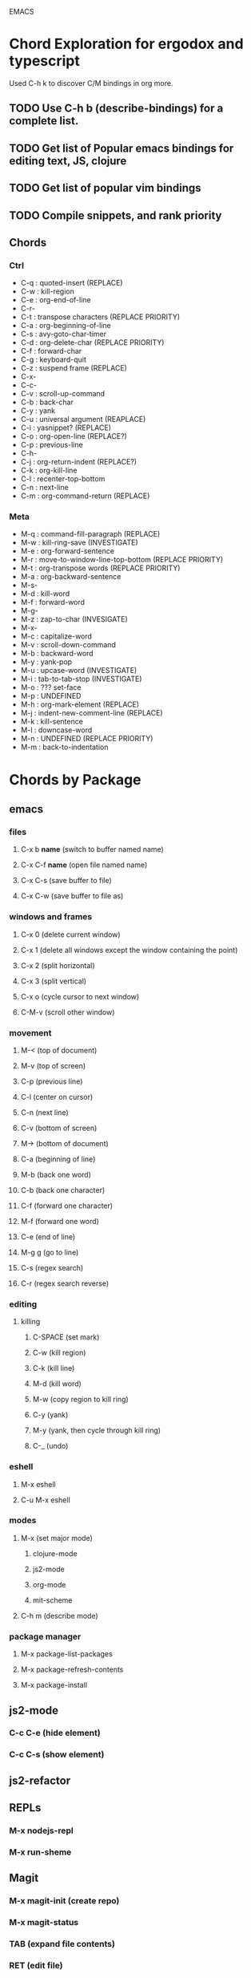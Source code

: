 EMACS

* Chord Exploration for ergodox and typescript
Used C-h k  to discover C/M bindings in org more.
** TODO Use C-h b (describe-bindings) for a complete list.
** TODO Get list of Popular emacs bindings for editing text, JS, clojure
** TODO Get list of popular vim bindings
** TODO Compile snippets, and rank priority
** Chords
*** Ctrl
- C-q : quoted-insert (REPLACE)
- C-w : kill-region
- C-e : org-end-of-line 
- C-r-
- C-t : transpose characters (REPLACE PRIORITY)
- C-a : org-beginning-of-line 
- C-s : avy-goto-char-timer
- C-d : org-delete-char (REPLACE PRIORITY)
- C-f : forward-char 
- C-g : keyboard-quit 
- C-z : suspend frame (REPLACE)
- C-x-
- C-c-
- C-v : scroll-up-command
- C-b : back-char
- C-y : yank
- C-u : universal argument (REAPLACE)
- C-i : yasnippet?  (REPLACE)
- C-o : org-open-line (REPLACE?)
- C-p : previous-line
- C-h-  
- C-j : org-return-indent (REPLACE?)
- C-k : org-kill-line
- C-l : recenter-top-bottom
- C-n : next-line
- C-m : org-command-return (REPLACE)
*** Meta
- M-q : command-fill-paragraph (REPLACE)
- M-w : kill-ring-save (INVESTIGATE)
- M-e : org-forward-sentence
- M-r : move-to-window-line-top-bottom (REPLACE PRIORITY)
- M-t : org-transpose words (REPLACE PRIORITY)
- M-a : org-backward-sentence
- M-s-  
- M-d : kill-word
- M-f : forward-word
- M-g-
- M-z : zap-to-char (INVESIGATE)
- M-x- 
- M-c : capitalize-word
- M-v : scroll-down-command
- M-b : backward-word
- M-y : yank-pop
- M-u : upcase-word (INVESTIGATE)
- M-i : tab-to-tab-stop (INVESTIGATE)
- M-o : ??? set-face
- M-p : UNDEFINED
- M-h : org-mark-element (REPLACE)
- M-j : indent-new-comment-line (REPLACE)
- M-k : kill-sentence
- M-l : downcase-word
- M-n : UNDEFINED (REPLACE PRIORITY)
- M-m : back-to-indentation  
* Chords by Package
** emacs
*** files
**** C-x b *name* (switch to buffer named name)
**** C-x C-f *name* (open file named name)
**** C-x C-s (save buffer to file)
**** C-x C-w (save buffer to file as)
*** windows and frames
**** C-x 0 (delete current window)
**** C-x 1 (delete all windows except the window containing the point)
**** C-x 2 (split horizontal)
**** C-x 3 (split vertical)
**** C-x o (cycle cursor to next window)
**** C-M-v (scroll other window)
*** movement
**** M-< (top of document)
**** M-v (top of screen)
**** C-p (previous line)
**** C-l (center on cursor)
**** C-n (next line)
**** C-v (bottom of screen)
**** M-> (bottom of document)
**** C-a (beginning of line)
**** M-b (back one word)
**** C-b (back one character)
**** C-f (forward one character)
**** M-f (forward one word)
**** C-e (end of line)
**** M-g g (go to line)
**** C-s (regex search)
**** C-r (regex search reverse)
*** editing
**** killing
***** C-SPACE (set mark)
***** C-w (kill region)
***** C-k (kill line)
***** M-d (kill word)
***** M-w (copy region to kill ring)
***** C-y (yank)
***** M-y (yank, then cycle through kill ring)
***** C-_ (undo)
*** eshell
**** M-x eshell
**** C-u M-x eshell
*** modes
**** M-x (set major mode)
***** clojure-mode
***** js2-mode
***** org-mode
***** mit-scheme
**** C-h m (describe mode)
*** package manager
**** M-x package-list-packages
**** M-x package-refresh-contents
**** M-x package-install
** js2-mode
*** C-c C-e (hide element)
*** C-c C-s (show element)
** js2-refactor
** REPLs
*** M-x nodejs-repl
*** M-x run-sheme
** Magit
*** M-x magit-init (create repo)
*** M-x magit-status
*** TAB (expand file contents)
*** RET (edit file)
*** s (stage)
*** S (stage all)
*** u (unstage)
*** U (unstage all)
*** k (discard file)
*** i (add to gitignore)
*** g (refresh)
*** c (commit popup)
*** P (push popup)
*** F (fetch/pull popup)
*** l (log popup)
*** n (next line)
*** p (previous line)
*** M-n (forward sibling)
*** M-p (backward sibling)
*** q (bury buffer)
*** e (ediff message)
**** n (next)
**** A / B 
*** C-h k <key> (describe function bound to <key>)
** Emmet Mode
*** a (element, default div)
*** . (class)
*** # (id)
*** / (empty tags)
*** + (siblings)
*** > (child)
*** ^ (climb up)
*** * (multiply)
*** $ (numbering, ex: ul>li$*3
*** {} (text)
** IDO Mode
*** C-f / C-b (toggle IDO off after C-x C-f / C-x C-b
** neoTree
*** n (next)
*** p (previous)
*** H (show hidden)
*** g (refresh)
*** A (min/max)
*** TAB/SPC/RET (fold/unfold)
*** C-c C-n (create a file (or dir if name ends with /)
*** C-c C-d (delete a file or dir)
*** C-c C-r (rename a file or dir)
*** C-c C-c (change root dir)
** org-mode
*** navigation
**** C-c C-n (next heading)
**** C-c C-p (previous heading)
**** C-c C-u (up to higher level heading)
**** C-c C-f (next heading at same level)
**** C-c C-b (previous heading at same level)
*** Headings
**** M-S-arrow (move/promote/demote current subtree)
**** M-RET (create bullet at same level of indentation)
**** C-x n s (narrow to subtree)
**** C-x n w (widen to full tree)
*** TODO!
**** C-C C-t (cycle todo ring)
**** M-S-RET (insert new TODO @ same level)
** flycheck
*** C-c ! l (list all errors)
*** C-c ! n (goto next error)
*** C-c ! p (goto previous error)
*** C-c ! v (verify flychecker works)
*** C-c ! x (disable flycheck in buffer)
*** if in node, paste at top: /* jslint node: true */
** yasnippet snippets (tab)
*** variable declarations
     c - const
     v - var
     l - let
*** functions
     f - anonymous function
     f* - generator function
     fn - named function
     rt - return
     iife - iife
     *() - arrow func
*** Control flow
     *bl - block
     *br - break
     if - if
     *else - else
     switch
     *throw
     *? - ternary
     *try
     *catch
     *finally
*** Iterations
     *for
     *while
*** module
     req - require
     *imp - import
     *exp = module.export
     *exps - module.exports = ;
*** console
     console.log
     *console.warn
     *console.error
     *console.debug
*** objects
     *method w/ trailing comma
*** react
     *gis - getInitialState
     *gdp - getDefaultProps
     *cdm - componentDidMount
     *cwu - component will unmount
     *rrea - require react
     *rdom - require reactDOM
     *ren - ReactDOM.render ()
     *rrm - render
     *rr  - react router
     *rrr - react router route
     *rrl - react router link
     *tss - this.setState ({});
     *ptm - propTypes method
     *rcc - react createClass

*** http://capitaomorte.github.io/yasnippet/index.html
** expand regions
    lets you send code to REPL
*** C-= (select/expand)
*** TAB (format)
* org!
** Harry Schwartz https://www.youtube.com/watch?v=SzA2YODtgK4
*** Outliner
**** C-c l : insert link
**** tables
**** #+ : props?
***** TITLE:
***** OPTIONS:
*** literate programming
**** source code blocks
*** todos
**** C-c C-d : deadline!
**** C-c a : agenda
**** archive file for DONE stuff
*** ox (org export!)
**** C-c C-e : export to other formats 
***** ex: to latex, html, etc.
**** beemer is for pdf presentations
**** ox-twbs : twitter bootstrap
**** ox-gfm : github flavored markdown
*** publishing from org mode
**** org2blog : lets you publish to a wordpress site!
**** org-publish : lets you process a dir structure into a website
*** org-drill : flashcards! maybe for litle clojurian?
*** org google calendar (org g cal?)
* TODO Packages
** currently installed
*** async
**** http://elpa.gnu.org/packages/async.html
*** auto-complete
*** cider
**** http://www.github.com/clojure-emacs/cider
*** clojure-mode
**** http://github.com/clojure-emacs/clojure-mode
*** clojure-mode-ex
**** http://github.com/clojure-emacs/clojure-mode
*** dash
*** emmet-mode
**** fork of zencoding mode
**** https://www.youtube.com/watch?v=p7qore_HpC4
**** README: https://github.com/rooney/zencoding/blob/master/README.md
**** https://github.com/smihica/emmet-mode
*** epl
**** Emacs Package Library
**** EPL provides a convenient high-level API for various package.el versions
**** http://github.com/cask/epl
*** PAUSED expand-region
**** http://emacsrocks.com/e09.html
**** see docs in pkg mgr
*** exec-path-from-shell
**** https://github.com/purcell/exec-path-from-shell
*** flycheck (eslint)
**** https://www.flycheck.org/
*** git-commit
**** https://github.com/magit/magit
*** ido-completing
**** https://github.com/DarwinAwardWinner/ido-ubiquitous
*** id-ubiquitous
**** https://github.com/DarwinAwardWinner/ido-ubiquitous
*** TODO js-comint
**** https://github.com/redguardtoo/js-comint
*** TODO js2-mode
**** https://github.com/mooz/js2-mode/
*** TODO js2-refactor
**** see docs in pkg mgr
*** TODO magit
**** https://github.com/magit/magit
*** magit-popup
****  https://github.com/magit/magit
*** multi-eshell
**** http://cims.nyu.edu/~stucchio
*** TODO multiple-cursors
**** https://www.youtube.com/watch?v=jNa3axo40qM
**** https://www.youtube.com/watch?v=4wvLGJQxEjQ
**** see docs in pkg mgr
*** neotree
**** https://github.com/jaypei/emacs-neotree
*** nodejs-repl
**** https://github.com/abicky/nodejs-repl.el 
*** org
*** org-bullets
**** https://github.com/sabof/org-bullets
*** TODO org-beautify-theme
**** https://github.com/jonnay/emagicians-starter-kit/blob/master/themes/org-beautify-theme.org
*** paredit ???
*** pkg-info
**** https://github.com/lunaryorn/pkg-info.
*** TODO ??? projectile
**** https://github.com/bbatsov/projectile
*** queue ???
*** rainbow-delimiters
**** https://github.com/Fanael/rainbow-delimiters
*** s ???
*** seq
**** http://elpa.gnu.org/packages/seq.html
*** smart-forward
**** see docs in pkg mgr
*** smex
**** http://github.com/nonsequitur/smex/
*** spinner
**** https://github.com/Malabarba/spinner.el
*** tagedit ???
*** TODO DELETE tern
**** http://ternjs.net/
*** TODO undo-tree
**** http://www.dr-qubit.org/emacs.php#undo-tree
*** with-editor
**** https://github.com/magit/with-editor
*** TODO yasnippet
**** http://capitaomorte.github.io/yasnippet/index.html
**** https://www.youtube.com/watch?v=-4O-ZYjQxks
**** http://github.com/capitaomorte/yasnippet





